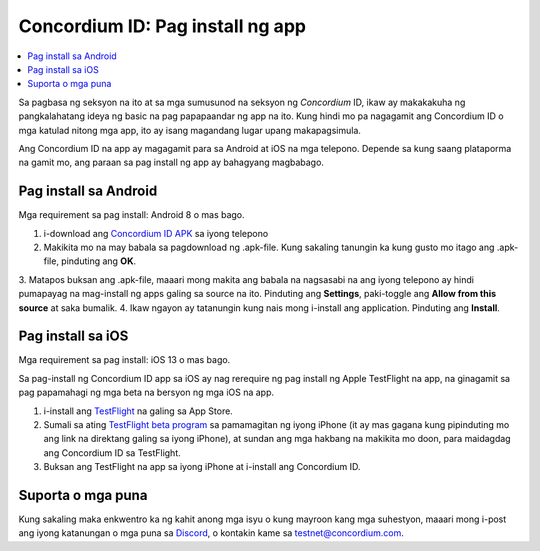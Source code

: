 
.. _`Concordium ID APK`: https://client-distribution-testnet.concordium.com/wallet-testnet-release-0.5.30.apk
.. _TestFlight: https://apps.apple.com/dk/app/testflight/id899247664?l=da
.. _`TestFlight beta program`: https://testflight.apple.com/join/5LgqqrJ4
.. _Discord: https://discord.gg/xWmQ5tp

.. _testnet-get-the-app:

=================================
Concordium ID: Pag install ng app
=================================

.. contents::
   :local:
   :backlinks: none

Sa pagbasa ng seksyon na ito at sa mga sumusunod na seksyon ng *Concordium* ID, ikaw ay makakakuha ng 
pangkalahatang ideya ng basic na pag papapaandar ng app na ito. Kung hindi mo pa nagagamit ang Concordium ID
o mga katulad nitong mga app, ito ay isang magandang lugar upang makapagsimula.

Ang Concordium ID na app ay magagamit para sa Android at iOS na mga telepono. Depende sa kung saang plataporma
na gamit mo, ang paraan sa pag install ng app ay bahagyang magbabago.

Pag install sa Android
======================

Mga requirement sa pag install: Android 8 o mas bago.

1. i-download ang `Concordium ID APK`_ sa iyong telepono
2. Makikita mo na may babala sa pagdownload ng .apk-file. Kung sakaling tanungin ka kung gusto mo itago ang .apk-file, pinduting ang **OK**.
3. Matapos buksan ang .apk-file, maaari mong makita ang babala na nagsasabi na ang iyong telepono ay hindi pumapayag na mag-install ng apps galing sa source na ito.
Pinduting ang **Settings**, paki-toggle ang **Allow from this source** at saka bumalik.
4. Ikaw ngayon ay tatanungin kung nais mong i-install ang application. Pinduting ang **Install**.

Pag install sa iOS
==================

Mga requirement sa pag install: iOS 13 o mas bago.

Sa pag-install ng Concordium ID app sa iOS ay nag rerequire ng pag install ng Apple TestFlight na app, na ginagamit sa pag papamahagi ng mga beta na bersyon ng mga iOS na app.

1. i-install ang `TestFlight`_ na galing sa App Store.
2. Sumali sa ating `TestFlight beta program`_ sa pamamagitan ng iyong iPhone (it ay mas gagana kung pipinduting mo ang link na direktang galing sa iyong iPhone), at sundan ang mga hakbang na makikita mo doon, para maidagdag ang Concordium ID sa TestFlight.
3. Buksan ang TestFlight na app sa iyong iPhone at i-install ang Concordium ID.

Suporta o mga puna
==================

Kung sakaling maka enkwentro ka ng kahit anong mga isyu o kung mayroon kang mga suhestyon, maaari mong i-post ang iyong katanungan o mga puna sa `Discord`_, o kontakin kame sa testnet@concordium.com.
